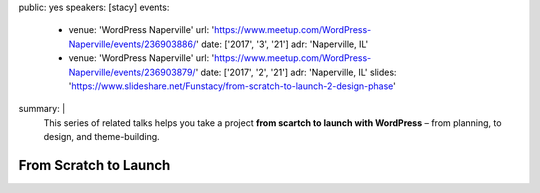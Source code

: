 public: yes
speakers: [stacy]
events:
  - venue: 'WordPress Naperville'
    url: 'https://www.meetup.com/WordPress-Naperville/events/236903886/'
    date: ['2017', '3', '21']
    adr: 'Naperville, IL'
  - venue: 'WordPress Naperville'
    url: 'https://www.meetup.com/WordPress-Naperville/events/236903879/'
    date: ['2017', '2', '21']
    adr: 'Naperville, IL'
    slides: 'https://www.slideshare.net/Funstacy/from-scratch-to-launch-2-design-phase'
summary: |
  This series of related talks
  helps you take a project
  **from scartch to launch with WordPress** –
  from planning, to design, and theme-building.


From Scratch to Launch
======================
